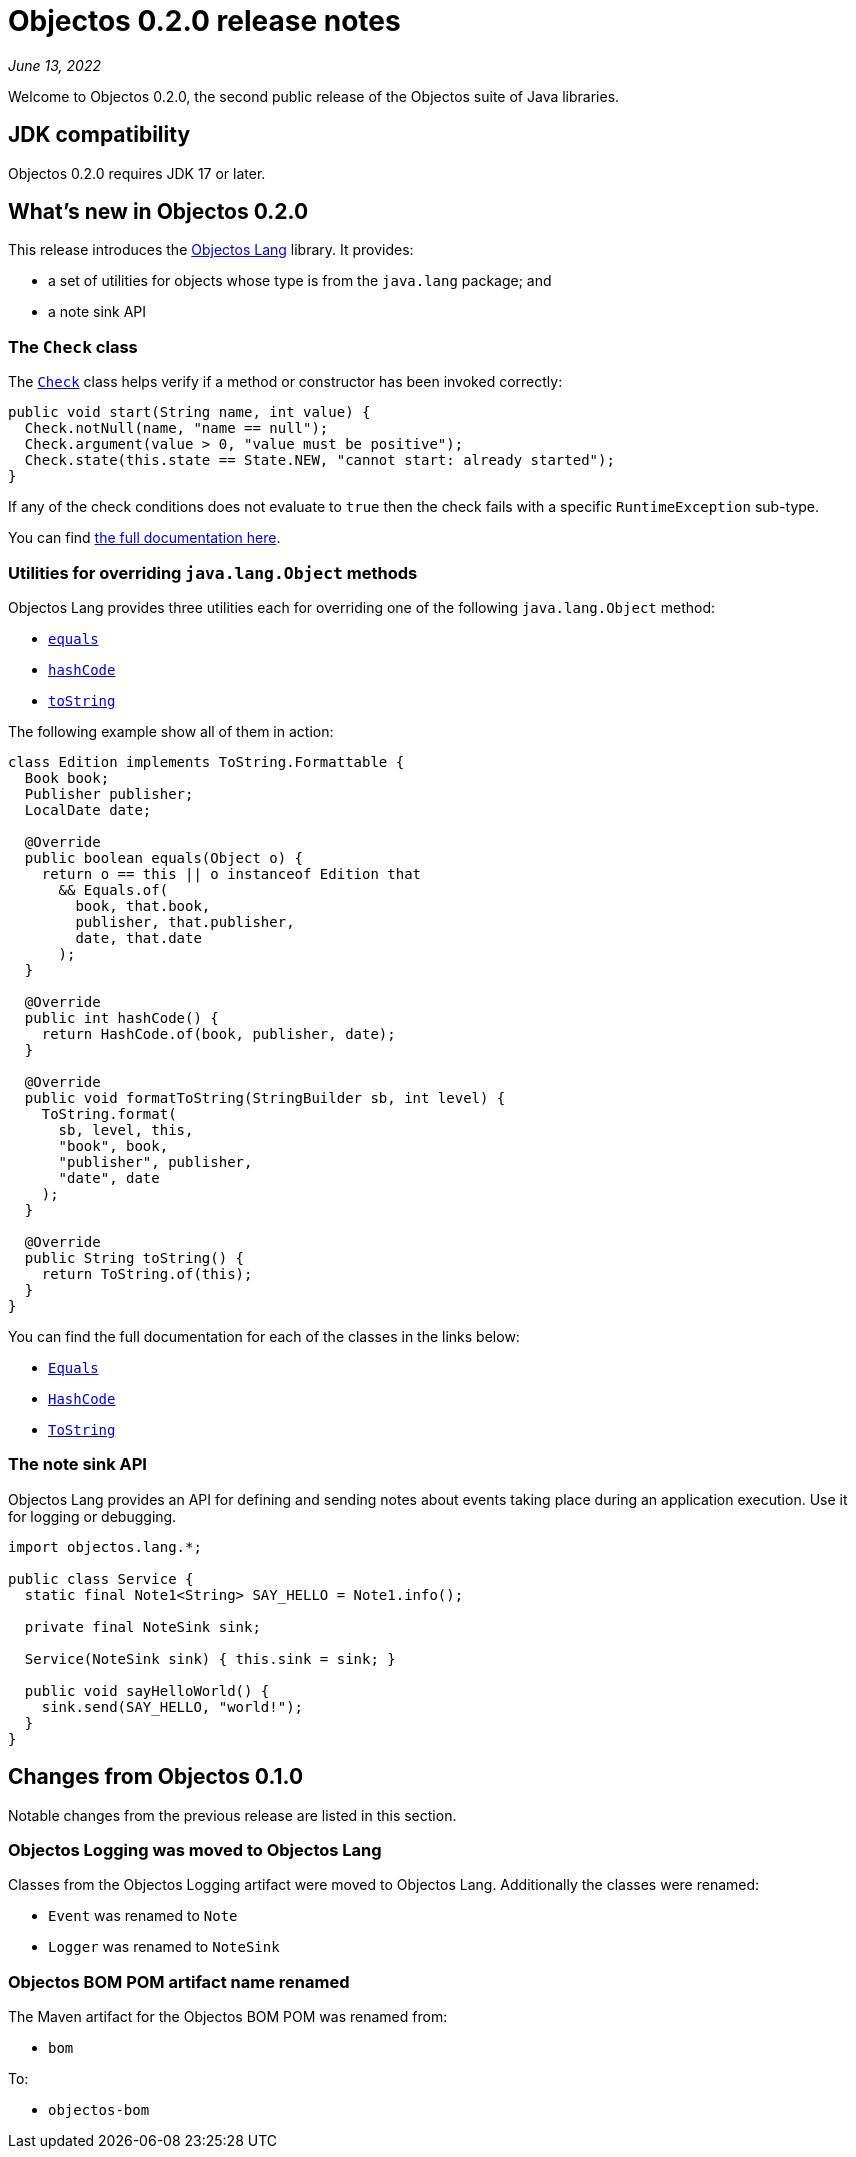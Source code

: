 = Objectos 0.2.0 release notes

_June 13, 2022_

Welcome to Objectos 0.2.0, the second public release of the
Objectos suite of Java libraries.

== JDK compatibility

Objectos 0.2.0 requires JDK 17 or later.

== What's new in Objectos 0.2.0

This release introduces the link:href:next.lang.LangIndex[Objectos Lang] library.
It provides:

* a set of utilities for objects whose type is from the `java.lang` package; and
* a note sink API

=== The `Check` class

The link:href:next.lang.LangCheck[`Check`] class
helps verify if a method or constructor has been invoked correctly:

[,java]
----
public void start(String name, int value) {
  Check.notNull(name, "name == null");
  Check.argument(value > 0, "value must be positive");
  Check.state(this.state == State.NEW, "cannot start: already started");
}
----

If any of the check conditions
does not evaluate to `true` then the check fails with a specific `RuntimeException` sub-type.

You can find link:href:next.lang.LangCheck[the full documentation here].

=== Utilities for overriding `java.lang.Object` methods

Objectos Lang provides three utilities each for overriding one of the following
`java.lang.Object` method:

* link:href:next.lang.LangEquals[`equals`]
* link:href:next.lang.LangHashCode[`hashCode`]
* link:href:next.lang.LangToString[`toString`]

The following example show all of them in action:

[,java]
----
class Edition implements ToString.Formattable {
  Book book;
  Publisher publisher;
  LocalDate date;

  @Override
  public boolean equals(Object o) {
    return o == this || o instanceof Edition that
      && Equals.of(
        book, that.book,
        publisher, that.publisher,
        date, that.date
      );
  }

  @Override
  public int hashCode() {
    return HashCode.of(book, publisher, date);
  }

  @Override
  public void formatToString(StringBuilder sb, int level) {
    ToString.format(
      sb, level, this,
      "book", book,
      "publisher", publisher,
      "date", date
    );
  }

  @Override
  public String toString() {
    return ToString.of(this);
  }
}
----

You can find the full documentation for each of the classes in the links below:

* link:href:next.lang.LangEquals[`Equals`]
* link:href:next.lang.LangHashCode[`HashCode`]
* link:href:next.lang.LangToString[`ToString`]

=== The note sink API

Objectos Lang provides an API for defining and sending notes about events taking
place during an application execution. Use it for logging or debugging.

[,java]
----
import objectos.lang.*;

public class Service {
  static final Note1<String> SAY_HELLO = Note1.info();

  private final NoteSink sink;

  Service(NoteSink sink) { this.sink = sink; }

  public void sayHelloWorld() {
    sink.send(SAY_HELLO, "world!");
  }
}
----

== Changes from Objectos 0.1.0

Notable changes from the previous release are listed in this section.

=== Objectos Logging was moved to Objectos Lang

Classes from the Objectos Logging artifact were moved to Objectos Lang.
Additionally the classes were renamed:

* `Event` was renamed to `Note`
* `Logger` was renamed to `NoteSink`

=== Objectos BOM POM artifact name renamed

The Maven artifact for the Objectos BOM POM was renamed from:

* `bom`

To:

* `objectos-bom`
